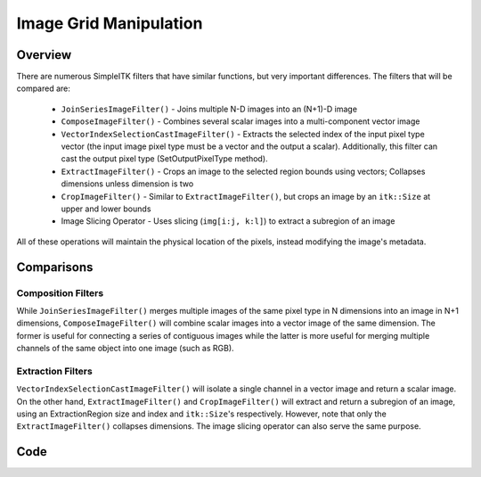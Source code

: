 Image Grid Manipulation
=======================


Overview
--------

There are numerous SimpleITK filters that have similar functions, but very
important differences. The filters that will be compared are:

 - ``JoinSeriesImageFilter()`` - Joins multiple N-D images into an (N+1)-D image
 - ``ComposeImageFilter()`` - Combines several scalar images into a multi-component vector image
 - ``VectorIndexSelectionCastImageFilter()`` - Extracts the selected index of the input pixel
   type vector (the input image pixel type must be a vector and the output a scalar). Additionally,
   this filter can cast the output pixel type (SetOutputPixelType method).
 - ``ExtractImageFilter()`` - Crops an image to the selected region bounds using vectors;
   Collapses dimensions unless dimension is two
 - ``CropImageFilter()`` - Similar to ``ExtractImageFilter()``, but crops an image by an
   ``itk::Size`` at upper and lower bounds
 - Image Slicing Operator - Uses slicing (``img[i:j, k:l]``) to extract a subregion of an image

All of these operations will maintain the physical location of the pixels,
instead modifying the image's metadata.

Comparisons
-----------

Composition Filters
+++++++++++++++++++
While ``JoinSeriesImageFilter()`` merges multiple images of the same pixel
type in N dimensions into an image in N+1 dimensions, ``ComposeImageFilter()``
will combine scalar images into a vector image of the same dimension. The
former is useful for connecting a series of contiguous images while the latter
is more useful for merging multiple channels of the same object into one image
(such as RGB).

Extraction Filters
++++++++++++++++++
``VectorIndexSelectionCastImageFilter()`` will isolate a single channel in a
vector image and return a scalar image. On the other hand,
``ExtractImageFilter()`` and ``CropImageFilter()`` will extract and return a
subregion of an image, using an ExtractionRegion size and index and
``itk::Size``'s respectively. However, note that only the
``ExtractImageFilter()`` collapses dimensions. The image slicing operator
can also serve the same purpose.


Code
----

.. tabs::

  .. tab:: Python

    .. literalinclude:: ../../Examples/ImageGridManipulation/ImageGridManipulation.py
       :language: python
       :lines: 1,23-

  .. tab:: R

    .. literalinclude:: ../../Examples/ImageGridManipulation/ImageGridManipulation.R
       :language: R
       :lines: 18-
